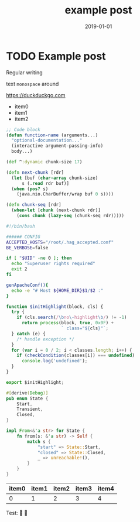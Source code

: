 #+HUGO_BASE_DIR: ../
#+HUGO_SECTION: ./notes
#+HUGO_CODE_FENCE: nil
#+DRAFT: true
#+TITLE: example post
#+DATE: 2019-01-01

* TODO Example post
  Regular writing

  text ~monospace~ around

  [[https://duckduckgo.com]]

  - item0
  - item1
  - item2

  #+begin_src emacs-lisp
  ;; Code block
  (defun function-name (arguments...)
    "optional-documentation..."
    (interactive argument-passing-info)
    body...)
  #+end_src
  
  #+begin_src clojure
  (def ^:dynamic chunk-size 17)

  (defn next-chunk [rdr]
    (let [buf (char-array chunk-size)
        s (.read rdr buf)]
    (when (pos? s)
      (java.nio.CharBuffer/wrap buf 0 s))))

  (defn chunk-seq [rdr]
    (when-let [chunk (next-chunk rdr)]
      (cons chunk (lazy-seq (chunk-seq rdr)))))
  #+end_src

  #+begin_src bash
  #!/bin/bash

  ###### CONFIG
  ACCEPTED_HOSTS="/root/.hag_accepted.conf"
  BE_VERBOSE=false

  if [ "$UID" -ne 0 ]; then
    echo "Superuser rights required"
    exit 2
  fi

  genApacheConf(){
    echo -e "# Host ${HOME_DIR}$1/$2 :"
  }
  #+end_src

  #+begin_src javascript
  function $initHighlight(block, cls) {
    try {
      if (cls.search(/\bno\-highlight\b/) != -1)
        return process(block, true, 0x0F) +
                       ` class="${cls}"`;
    } catch (e) {
      /* handle exception */
    }
    for (var i = 0 / 2; i < classes.length; i++) {
      if (checkCondition(classes[i]) === undefined)
        console.log('undefined');
    }
  }

  export $initHighlight;
  #+end_src
  
  #+begin_src rust
  #[derive(Debug)]
  pub enum State {
      Start,
      Transient,
      Closed,
  }

  impl From<&'a str> for State {
      fn from(s: &'a str) -> Self {
          match s {
              "start" => State::Start,
              "closed" => State::Closed,
              _ => unreachable!(),
          }
      }
  }
  #+end_src

  | item0 | item1 | item2 | item3 | item4 |
  |-------+-------+-------+-------+-------|
  |     0 |     1 |     2 |     3 |     4 |

  Test: 🤔 💩
